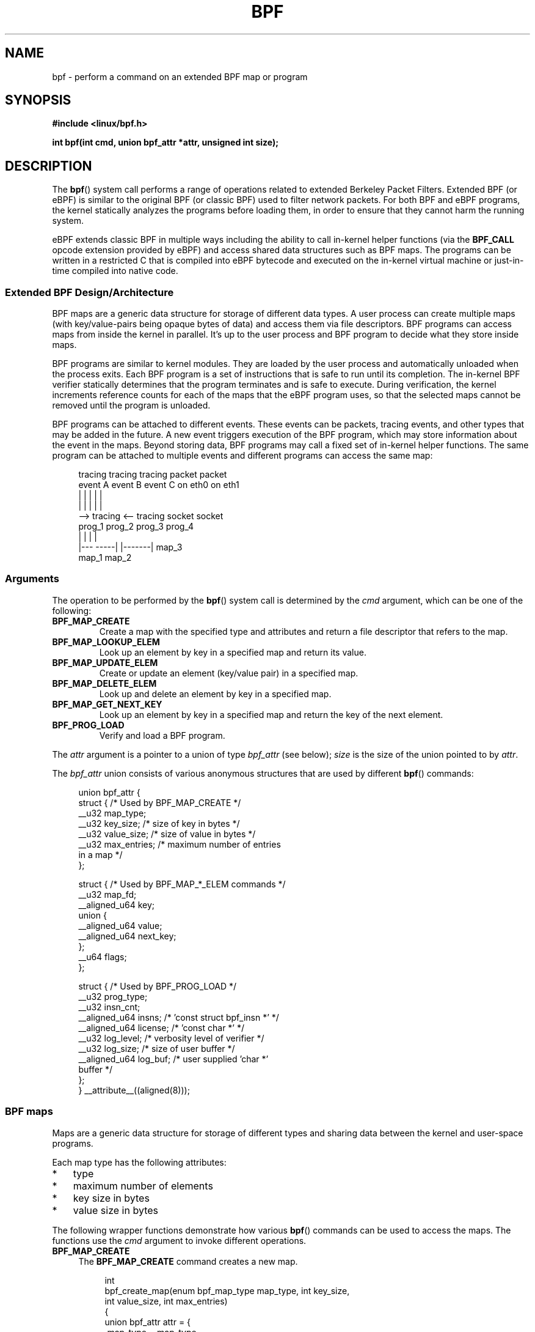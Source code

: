 .\" Copyright (C) 2015 Alexei Starovoitov <ast@kernel.org>
.\"
.\" %%%LICENSE_START(VERBATIM)
.\" Permission is granted to make and distribute verbatim copies of this
.\" manual provided the copyright notice and this permission notice are
.\" preserved on all copies.
.\"
.\" Permission is granted to copy and distribute modified versions of this
.\" manual under the conditions for verbatim copying, provided that the
.\" entire resulting derived work is distributed under the terms of a
.\" permission notice identical to this one.
.\"
.\" Since the Linux kernel and libraries are constantly changing, this
.\" manual page may be incorrect or out-of-date.  The author(s) assume no
.\" responsibility for errors or omissions, or for damages resulting from
.\" the use of the information contained herein.  The author(s) may not
.\" have taken the same level of care in the production of this manual,
.\" which is licensed free of charge, as they might when working
.\" professionally.
.\"
.\" Formatted or processed versions of this manual, if unaccompanied by
.\" the source, must acknowledge the copyright and authors of this work.
.\" %%%LICENSE_END
.\"
.TH BPF 2 2015-03-10 "Linux" "Linux Programmer's Manual"
.SH NAME
bpf - perform a command on an extended BPF map or program
.SH SYNOPSIS
.nf
.B #include <linux/bpf.h>
.sp
.BI "int bpf(int cmd, union bpf_attr *attr, unsigned int size);

.SH DESCRIPTION
The
.BR bpf ()
system call performs a range of operations related to extended
Berkeley Packet Filters.
Extended BPF (or eBPF) is similar to
the original BPF (or classic BPF) used to filter network packets.
For both BPF and eBPF programs,
the kernel statically analyzes the programs before loading them,
in order to ensure that they cannot harm the running system.
.P
eBPF extends classic BPF in multiple ways including the ability to call
in-kernel helper functions (via the
.B BPF_CALL
opcode extension provided by eBPF)
and access shared data structures such as BPF maps.
The programs can be written in a restricted C that is compiled into
.\" FIXME In the next line, what is "a restricted C"? Where does
.\"       one get further information about it?
eBPF bytecode and executed on the in-kernel virtual machine or
just-in-time compiled into native code.
.SS Extended BPF Design/Architecture
.P
.\" FIXME In the following line, what does "different data types" mean?
.\"       Are the values in a map not just blobs?
BPF maps are a generic data structure for storage of different data types.
A user process can create multiple maps (with key/value-pairs being
opaque bytes of data) and access them via file descriptors.
BPF programs can access maps from inside the kernel in parallel.
It's up to the user process and BPF program to decide what they store
inside maps.
.P
BPF programs are similar to kernel modules.
They are loaded by the user
process and automatically unloaded when the process exits.
Each BPF program is a set of instructions that is safe to run until
its completion.
The in-kernel BPF verifier statically determines that the program
terminates and is safe to execute.
During verification, the kernel increments reference counts for each of
the maps that the eBPF program uses,
so that the selected maps cannot be removed until the program is unloaded.

BPF programs can be attached to different events.
.\" FIXME: In the next sentence , "packets" are not "events". What
.\" do you really mean to say here? ("the arrival of a network packet"?)
These events can be packets, tracing
events, and other types that may be added in the future.
A new event triggers execution of the BPF program, which
may store information about the event in the maps.
Beyond storing data, BPF programs may call a fixed set of
in-kernel helper functions.
The same program can be attached to multiple events and different programs can
access the same map:
.\" FIXME Can maps be shared between processes? (E.g., what happens
.\"       when fork() is called?)

.in +4n
.nf
tracing     tracing     tracing     packet     packet
event A     event B     event C     on eth0    on eth1
 |             |          |           |          |
 |             |          |           |          |
 --> tracing <--      tracing       socket     socket
      prog_1           prog_2       prog_3     prog_4
      |  |               |            |
   |---  -----|  |-------|           map_3
 map_1       map_2
.fi
.in
.SS Arguments
The operation to be performed by the
.BR bpf ()
system call is determined by the
.IR cmd
argument, which can be one of the following:
.TP
.B BPF_MAP_CREATE
Create a map with the specified type and attributes and return 
a file descriptor that refers to the map.
.TP
.B BPF_MAP_LOOKUP_ELEM
Look up an element by key in a specified map and return its value.
.TP
.B BPF_MAP_UPDATE_ELEM
Create or update an element (key/value pair) in a specified map.
.TP
.B BPF_MAP_DELETE_ELEM
Look up and delete an element by key in a specified map.
.TP
.B BPF_MAP_GET_NEXT_KEY
Look up an element by key in a specified map and return the key
of the next element.
.TP
.B BPF_PROG_LOAD
Verify and load a BPF program.
.PP
The
.I attr
argument is a pointer to a union of type
.IR bpf_attr
(see below);
.I size
is the size of the union pointed to by
.IR attr .
.P
The
.I bpf_attr
union consists of various anonymous structures that are used by different
.BR bpf ()
commands:

.in +4n
.nf
union bpf_attr {
    struct {    /* Used by BPF_MAP_CREATE */
        __u32         map_type;
        __u32         key_size;    /* size of key in bytes */
        __u32         value_size;  /* size of value in bytes */
        __u32         max_entries; /* maximum number of entries
                                      in a map */
    };

    struct {    /* Used by BPF_MAP_*_ELEM commands */
        __u32         map_fd;
        __aligned_u64 key;
        union {
            __aligned_u64 value;
            __aligned_u64 next_key;
        };
        __u64         flags;
    };

    struct {    /* Used by BPF_PROG_LOAD */
        __u32         prog_type;
        __u32         insn_cnt;
        __aligned_u64 insns;      /* 'const struct bpf_insn *' */
        __aligned_u64 license;    /* 'const char *' */
        __u32         log_level;  /* verbosity level of verifier */
        __u32         log_size;   /* size of user buffer */
        __aligned_u64 log_buf;    /* user supplied 'char *'
                                     buffer */
    };
} __attribute__((aligned(8)));
.fi
.in
.SS BPF maps
Maps are a generic data structure for storage of different types
and sharing data between the kernel and user-space programs.

Each map type has the following attributes:

.PD 0
.IP * 3
type
.IP *
maximum number of elements
.IP *
key size in bytes
.IP *
value size in bytes
.PD
.PP
The following wrapper functions demonstrate how various
.BR bpf ()
commands can be used to access the maps.
The functions use the
.IR cmd
argument to invoke different operations.
.TP 4
.B BPF_MAP_CREATE
The
.B BPF_MAP_CREATE
command creates a new map.

.in +4n
.nf
int
bpf_create_map(enum bpf_map_type map_type, int key_size,
               int value_size, int max_entries)
{
    union bpf_attr attr = {
        .map_type = map_type,
        .key_size = key_size,
        .value_size = value_size,
        .max_entries = max_entries
    };

    return bpf(BPF_MAP_CREATE, &attr, sizeof(attr));
}
.fi
.in

The new map has the type specified by
.IR map_type ,
and attributes as specified in
.IR key_size ,
.IR value_size ,
and
.IR max_entries .
.\" FIXME: In the next sentence, what does "process-local" mean?
On success, this operation returns a process-local file descriptor.
On error, \-1 is returned and
.I errno
is set to
.BR EINVAL ,
.BR EPERM ,
or
.BR ENOMEM .

The attributes
.I key_size
and
.I value_size
will be used by the verifier during program loading to check that the program
is calling
.BR bpf_map_*_elem ()
helper functions with a correctly initialized
.I key
and that the program doesn't access the map element
.I value
beyond the specified
.IR value_size .
For example, when a map is created with a
.IR key_size
of 8 and the program calls

.in +4n
.nf
bpf_map_lookup_elem(map_fd, fp - 4)
.fi
.in

the program will be rejected,
since the in-kernel helper function

    bpf_map_lookup_elem(map_fd, void *key)

expects to read 8 bytes from
.I key
pointer, but
.IR "fp\ -\ 4"
.\" FIXME I'm lost! What is 'fp' in this context?
starting address will cause out-of-bounds stack access.

Similarly, when a map is created with a
.I value_size
of 1 and the program calls

.in +4n
.nf
value = bpf_map_lookup_elem(...);
*(u32 *) value = 1;
.fi
.in

the program will be rejected, since it accesses the
.I value
pointer beyond the specified 1 byte
.I value_size
limit.

Currently, two
.I map_type
are supported:

.in +4n
.nf
enum bpf_map_type {
    BPF_MAP_TYPE_UNSPEC,
    BPF_MAP_TYPE_HASH,
    BPF_MAP_TYPE_ARRAY,
};
.fi
.in
.\" FIXME Explain the purpose of BPF_MAP_TYPE_UNSPEC

.I map_type
selects one of the available map implementations in the kernel.
.\" FIXME We need an explanation of BPF_MAP_TYPE_HASH here
.\" FIXME We need an explanation of BPF_MAP_TYPE_ARRAY here
.\" FIXME We need an explanation of why one might choose HASH versus ARRAY
For all map types,
programs access maps with the same
.BR bpf_map_lookup_elem ()/
.BR bpf_map_update_elem ()
helper functions.
.TP
.B BPF_MAP_LOOKUP_ELEM
The
.B BPF_MAP_LOOKUP_ELEM
command looks up an element with a given
.I key
in the map referred to by the file descriptor
.IR fd .

.in +4n
.nf
int
bpf_lookup_elem(int fd, void *key, void *value)
{
    union bpf_attr attr = {
        .map_fd = fd,
        .key = ptr_to_u64(key),
        .value = ptr_to_u64(value),
    };

    return bpf(BPF_MAP_LOOKUP_ELEM, &attr, sizeof(attr));
}
.fi
.in

If an element is found,
the operation returns zero and stores the element's value into
.I value.
.\" FIXME Here, I think we need some statement about what 'value' must
.\"       point to. Presumable, it must be a buffer at least as large as
.\"       the map's 'value_size' attribute?

If no element is found, the operation returns \-1 and sets
.I errno
to
.BR ENOENT .
.TP
.B BPF_MAP_UPDATE_ELEM
The
.B BPF_MAP_UPDATE_ELEM
command
creates or updates an element with a given
.I key/value
in the map referred to by the file descriptor
.IR fd .

.in +4n
.nf
int
bpf_update_elem(int fd, void *key, void *value, __u64 flags)
{
    union bpf_attr attr = {
        .map_fd = fd,
        .key = ptr_to_u64(key),
        .value = ptr_to_u64(value),
        .flags = flags,
    };

    return bpf(BPF_MAP_UPDATE_ELEM, &attr, sizeof(attr));
}
.fi
.in

The
.I flags
argument should be specified as one of the following:
.RS
.TP
.B BPF_ANY
Create a new element or update an existing element.
.TP
.B BPF_NOEXIST
Create a new element only if it did not exist.
.TP
.B BPF_EXIST
Update an existing element.
.RE
.IP
On success, the operation returns zero.
On error, \-1 is returned and
.I errno
is set to
.BR EINVAL ,
.BR EPERM ,
.BR ENOMEM ,
or
.BR E2BIG .
.B E2BIG
indicates that the number of elements in the map reached the
.I max_entries
limit specified at map creation time.
.B EEXIST
will be returned if
.I flags
specifies
.B BPF_NOEXIST
and the element with
.I key
already exists in the map.
.B ENOENT
will be returned if 
.I flags
specifies
.B BPF_EXIST
and the element with
.I key
doesn't exist in the map.
.TP
.B BPF_MAP_DELETE_ELEM
The
.B BPF_MAP_DELETE_ELEM
command
deleted the element whose key is
.I key
from the map referred to by the file descriptor
.IR fd .

.in +4n
.nf
int
bpf_delete_elem(int fd, void *key)
{
    union bpf_attr attr = {
        .map_fd = fd,
        .key = ptr_to_u64(key),
    };

    return bpf(BPF_MAP_DELETE_ELEM, &attr, sizeof(attr));
}
.fi
.in

On success, zero is returned.
If the element is not found, \-1 is returned and
.I errno
is set to
.BR ENOENT .
.TP
.B BPF_MAP_GET_NEXT_KEY
The
.B BPF_MAP_GET_NEXT_KEY
command looks up an element by
.I key
in the map referred to by the file descriptor
.IR fd 
and sets the
.I next_key
pointer to the key of the next element.

.nf
.in +4n
int
bpf_get_next_key(int fd, void *key, void *next_key)
{
    union bpf_attr attr = {
        .map_fd = fd,
        .key = ptr_to_u64(key),
        .next_key = ptr_to_u64(next_key),
    };

    return bpf(BPF_MAP_GET_NEXT_KEY, &attr, sizeof(attr));
}
.fi
.in

.\" FIXME Need to explain the return value on success here.
If
.I key
is not found, the operation returns zero and sets the
.I next_key
pointer to the key of the first element.
If
.I key
is the last element, \-1 is returned and
.I errno
is set to
.BR ENOENT .
Other possible
.I errno
values are
.BR ENOMEM ,
.BR EFAULT ,
.BR EPERM ,
and
.BR EINVAL .
This method can be used to iterate over all elements in the map.
.TP
.B close(map_fd)
Delete the map referred to by the file descriptor
.IR map_fd .
When the user-space program that created a map exits, all maps will
be deleted automatically.
.\" FIXME What are the semantics when a file descriptor is duplicated
.\"       (dup() etc.)? (I.e., when is a map deallocated automatically?)
.\"
.SS BPF programs
.TP 4
.B BPF_PROG_LOAD
The
.B BPF_PROG_LOAD
command is used to load an extended BPF program into the kernel.

.in +4n
.nf
char bpf_log_buf[LOG_BUF_SIZE];

int
bpf_prog_load(enum bpf_prog_type prog_type,
              const struct bpf_insn *insns, int insn_cnt,
              const char *license)
{
    union bpf_attr attr = {
        .prog_type = prog_type,
        .insns = ptr_to_u64(insns),
        .insn_cnt = insn_cnt,
        .license = ptr_to_u64(license),
        .log_buf = ptr_to_u64(bpf_log_buf),
        .log_size = LOG_BUF_SIZE,
        .log_level = 1,
    };

    return bpf(BPF_PROG_LOAD, &attr, sizeof(attr));
}
.fi
.in

.I prog_type
is one of the available program types:

.in +4n
.nf
enum bpf_prog_type {
    BPF_PROG_TYPE_UNSPEC,
.\" FIXME Explain the purpose of BPF_PROG_TYPE_UNSPEC
    BPF_PROG_TYPE_SOCKET_FILTER,
    BPF_PROG_TYPE_SCHED_CLS,
.\" FIXME BPF_PROG_TYPE_SCHED_CLS appears not to exist?
};
.fi
.in

By picking
.IR prog_type ,
the program author selects a set of helper functions that can be called from
the BPF program and the corresponding format of
.I struct bpf_context
(which is the data blob passed into the program as the first argument).
For example, programs loaded with

    prog_type = BPF_PROG_TYPE_SOCKET_FILTER

may call the
.BR bpf_map_lookup_elem ()
helper,
whereas some future program types may not.
The set of functions available to BPF programs of a given type may increase
in the future.

Currently, the set of functions for
.B BPF_PROG_TYPE_SOCKET_FILTER
is:

.in +4n
.nf
bpf_map_lookup_elem(map_fd, void *key)
                    /* look up key in a map_fd */
bpf_map_update_elem(map_fd, void *key, void *value)
                    /* update key/value */
bpf_map_delete_elem(map_fd, void *key)
                    /* delete key in a map_fd */
.fi
.in

.\" FIXME The next sentence fragment is incomplete
and
.I bpf_context
is a pointer to a
.IR "struct sk_buff" .
Programs cannot access fields of
.I sk_buff
directly.

More program types may be added in the future.
.\" FIXME The following sentence is grammatically broken.
.\"       What should it say?
Like
.B BPF_PROG_TYPE_KPROBE
and
.I bpf_context
for it may be defined as a pointer to a
.IR "struct pt_regs" .

The fields of
.I bpf_attr
are set as follows:
.RS
.IP * 3
.I insns
is an array of
.I "struct bpf_insn"
instructions.
.IP *
.I insn_cnt
is the number of instructions in the program referred to by
.IR insns .
.IP *
.I license
is a license string, which must be GPL compatible to call helper functions
.\" FIXME Maybe we should list the GPL compatible strings that can be
.\"       specified?
marked
.IR gpl_only .
.IP *
.I log_buf
is a pointer to a caller-allocated buffer in which the in-kernel
verifier can store the verification log.
This log is a multi-line string that can be checked by
the program author in order to understand how the verifier came to
the conclusion that the BPF program is unsafe.
The format of the output can change at any time as the verifier evolves.
.IP *
.I log_size
size of the buffer pointed to by
.IR log_bug .
If the size of the buffer is not large enough to store all
verifier messages, \-1 is returned and
.I errno
is set to
.BR ENOSPC .
.IP *
.I log_level
verbosity level of the verifier.
A value of zero means that the verifier will
not provide a log.
.RE
.TP
.B close(prog_fd)
will unload the BPF program.
.P
Maps are accessible from BPF programs and are used to exchange data between
BPF programs and between BPF programs and user-space programs.
Programs process various events (like kprobe, packets) and
store their data into maps.
User-space programs fetch data from the maps.
.\" FIXME We need some elaboration here... What does the next sentence mean?
Either the same or a different map may be used by user space
as a configuration space to alter program behavior on the fly.
.SS Events
Once a program is loaded, it can be attached to an event.
Various kernel
subsystems have different ways to do so.
For example:

.in +4n
.nf
setsockopt(sockfd, SOL_SOCKET, SO_ATTACH_BPF,
           &prog_fd, sizeof(prog_fd));
.fi
.in

will attach the program
.I prog_fd
to the socket
.IR sockfd ,
which was received from a prior call to
.BR socket (2).

In the future,

.in +4n
.nf
ioctl(event_fd, PERF_EVENT_IOC_SET_BPF, prog_fd);
.fi
.in

may attach the program
.I prog_fd
to perf event
.I event_fd
which was received by prior call to
.BR perf_event_open (2).

.SH EXAMPLES
.\" FIXME It would be nice if this was a complete working example
.nf
/* bpf+sockets example:
 * 1. create array map of 256 elements
 * 2. load program that counts number of packets received
 *    r0 = skb->data[ETH_HLEN + offsetof(struct iphdr, protocol)]
 *    map[r0]++
 * 3. attach prog_fd to raw socket via setsockopt()
 * 4. print number of received TCP/UDP packets every second
 */
int
main(int argc, char **argv)
{
    int sock, map_fd, prog_fd, key;
    long long value = 0, tcp_cnt, udp_cnt;

    map_fd = bpf_create_map(BPF_MAP_TYPE_ARRAY, sizeof(key),
                            sizeof(value), 256);
    if (map_fd < 0) {
        printf("failed to create map '%s'\\n", strerror(errno));
        /* likely not run as root */
        return 1;
    }

    struct bpf_insn prog[] = {
        BPF_MOV64_REG(BPF_REG_6, BPF_REG_1),        /* r6 = r1 */
        BPF_LD_ABS(BPF_B, ETH_HLEN + offsetof(struct iphdr, protocol)),
                                /* r0 = ip->proto */
        BPF_STX_MEM(BPF_W, BPF_REG_10, BPF_REG_0, -4),
                                /* *(u32 *)(fp - 4) = r0 */
        BPF_MOV64_REG(BPF_REG_2, BPF_REG_10),       /* r2 = fp */
        BPF_ALU64_IMM(BPF_ADD, BPF_REG_2, -4),      /* r2 = r2 - 4 */
        BPF_LD_MAP_FD(BPF_REG_1, map_fd),           /* r1 = map_fd */
        BPF_CALL_FUNC(BPF_FUNC_map_lookup_elem),
                                /* r0 = map_lookup(r1, r2) */
        BPF_JMP_IMM(BPF_JEQ, BPF_REG_0, 0, 2),
                                /* if (r0 == 0) goto pc+2 */
        BPF_MOV64_IMM(BPF_REG_1, 1),                /* r1 = 1 */
        BPF_XADD(BPF_DW, BPF_REG_0, BPF_REG_1, 0, 0),
.\" FIXME What does 'lock' in the line below mean?
                                /* lock *(u64 *) r0 += r1 */
        BPF_MOV64_IMM(BPF_REG_0, 0),                /* r0 = 0 */
        BPF_EXIT_INSN(),                            /* return r0 */
    };

    prog_fd = bpf_prog_load(BPF_PROG_TYPE_SOCKET_FILTER, prog,
.\" FIXME The next line looks wrong. Should it not be
.\"
.\"           sizeof(prog) / sizeof(struct bpf_insn) ?
                            sizeof(prog), "GPL");

    sock = open_raw_sock("lo");

    assert(setsockopt(sock, SOL_SOCKET, SO_ATTACH_BPF, &prog_fd,
                      sizeof(prog_fd)) == 0);

    for (;;) {
        key = IPPROTO_TCP;
        assert(bpf_lookup_elem(map_fd, &key, &tcp_cnt) == 0);
        key = IPPROTO_UDP
        assert(bpf_lookup_elem(map_fd, &key, &udp_cnt) == 0);
        printf("TCP %lld UDP %lld packets\n", tcp_cnt, udp_cnt);
        sleep(1);
    }

    return 0;
}
.fi
.SH RETURN VALUE
For a successful call, the return value depends on the operation:
.TP
.B BPF_MAP_CREATE
The new file descriptor associated with the BPF map.
.TP
.B BPF_PROG_LOAD
The new file descriptor associated with the BPF program.
.TP
All other commands
Zero.
.PP
On error, \-1 is returned, and
.I errno
is set appropriately.
.SH ERRORS
.TP
.B EPERM
The call was made without sufficient privilege
(without the
.B CAP_SYS_ADMIN
capability).
.TP
.B ENOMEM
Cannot allocate sufficient memory.
.TP
.B EBADF
.I fd
is not an open file descriptor
.TP
.B EFAULT
One of the pointers
.RI ( key
or
.I value
or
.I log_buf
or
.IR insns )
is outside the accessible address space.
.TP
.B EINVAL
The value specified in
.I cmd
is not recognized by this kernel.
.TP
.B EINVAL
For
.BR BPF_MAP_CREATE ,
either
.I map_type
or attributes are invalid.
.TP
.B EINVAL
For
.BR BPF_MAP_*_ELEM
commands,
some of the fields of
.I "union bpf_attr"
that are not used by this command
are not set to zero.
.TP
.B EINVAL
For
.BR BPF_PROG_LOAD,
indicates an attempt to load an invalid program.
BPF programs can be deemed
invalid due to unrecognized instructions, the use of reserved fields, jumps
out of range, infinite loops or calls of unknown functions.
.TP
.BR EACCES
For
.BR BPF_PROG_LOAD,
even though all program instructions are valid, the program has been
rejected because it was deemed unsafe.
This may be because it may have
accessed a disallowed memory region or an uninitialized stack/register or
because the function constraints don't match the actual types or because
there was a misaligned memory access.
In this case, it is recommended to call
.BR bpf ()
again with
.I log_level = 1
and examine
.I log_buf
for the specific reason provided by the verifier.
.TP
.BR ENOENT
For
.B BPF_MAP_LOOKUP_ELEM
or
.BR BPF_MAP_DELETE_ELEM ,
indicates that the element with the given
.I key
was not found.
.TP
.BR E2BIG
The BPF program is too large or a map reached the
.I max_entries
limit (maximum number of elements).
.SH VERSIONS
The
.BR bpf ()
system call first appeared in Linux 3.18.
.SH CONFORMING TO
The
.BR bpf ()
system call is Linux-specific.
.SH NOTES
In the current implementation, all
.BR bpf ()
commands require the caller to have the
.B CAP_SYS_ADMIN
capability.
.SH SEE ALSO
.BR seccomp (2),
.BR socket (7)

Both classic and extended BPF are explained in the kernel source file
.IR Documentation/networking/filter.txt .
